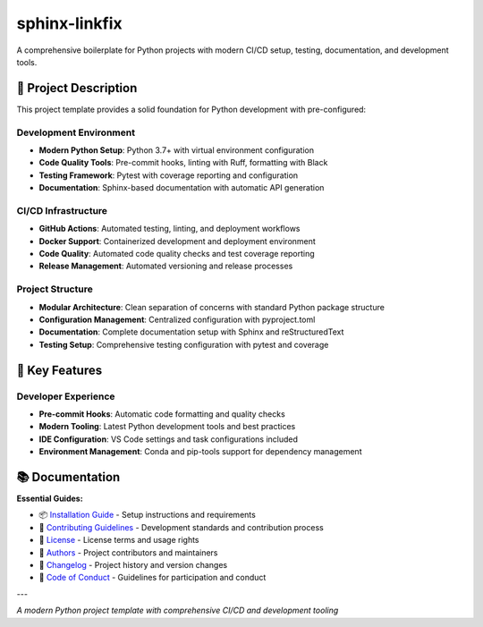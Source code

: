 =============
sphinx-linkfix
=============

.. image:: https://img.shields.io/badge/python-3.7+-blue.svg
    :target: https://www.python.org/downloads/
    :alt: Python Version

.. image:: https://img.shields.io/badge/license-MIT-green.svg
    :alt: License

A comprehensive boilerplate for Python projects with modern CI/CD setup, testing, documentation, and development tools.

🎯 **Project Description**
--------------------------

This project template provides a solid foundation for Python development with pre-configured:

**Development Environment**
~~~~~~~~~~~~~~~~~~~~~~~~~~~

- **Modern Python Setup**: Python 3.7+ with virtual environment configuration
- **Code Quality Tools**: Pre-commit hooks, linting with Ruff, formatting with Black
- **Testing Framework**: Pytest with coverage reporting and configuration
- **Documentation**: Sphinx-based documentation with automatic API generation

**CI/CD Infrastructure**
~~~~~~~~~~~~~~~~~~~~~~~~

- **GitHub Actions**: Automated testing, linting, and deployment workflows
- **Docker Support**: Containerized development and deployment environment
- **Code Quality**: Automated code quality checks and test coverage reporting
- **Release Management**: Automated versioning and release processes

**Project Structure**
~~~~~~~~~~~~~~~~~~~~~

- **Modular Architecture**: Clean separation of concerns with standard Python package structure
- **Configuration Management**: Centralized configuration with pyproject.toml
- **Documentation**: Complete documentation setup with Sphinx and reStructuredText
- **Testing Setup**: Comprehensive testing configuration with pytest and coverage

🚀 **Key Features**
-------------------

**Developer Experience**
~~~~~~~~~~~~~~~~~~~~~~~~

- **Pre-commit Hooks**: Automatic code formatting and quality checks
- **Modern Tooling**: Latest Python development tools and best practices
- **IDE Configuration**: VS Code settings and task configurations included
- **Environment Management**: Conda and pip-tools support for dependency management

📚 **Documentation**
--------------------

**Essential Guides:**

- 📦 `Installation Guide <docs/installation.rst>`_ - Setup instructions and requirements
- 🤝 `Contributing Guidelines <CONTRIBUTING.rst>`_ - Development standards and contribution process
- 📄 `License <LICENSE.txt>`_ - License terms and usage rights
- 👥 `Authors <AUTHORS.rst>`_ - Project contributors and maintainers
- 📜 `Changelog <CHANGELOG.rst>`_ - Project history and version changes
- 📜 `Code of Conduct <CODE_OF_CONDUCT.rst>`_ - Guidelines for participation and conduct

---

*A modern Python project template with comprehensive CI/CD and development tooling*
